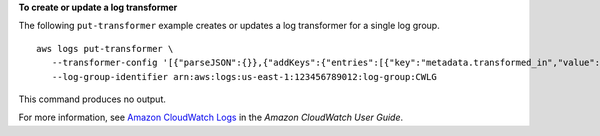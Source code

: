 **To create or update a log transformer**

The following ``put-transformer`` example creates or updates a log transformer for a single log group. ::

	aws logs put-transformer \
	   --transformer-config '[{"parseJSON":{}},{"addKeys":{"entries":[{"key":"metadata.transformed_in","value":"CloudWatchLogs"},{"key":"feature","value":"Transformation"}]}},{"trimString":{"withKeys":["status"]}}]' \
	   --log-group-identifier arn:aws:logs:us-east-1:123456789012:log-group:CWLG

This command produces no output.

For more information, see `Amazon CloudWatch Logs <https://docs.aws.amazon.com/AmazonCloudWatch/latest/logs/WhatIsCloudWatchLogs.html>`__ in the *Amazon CloudWatch User Guide*.